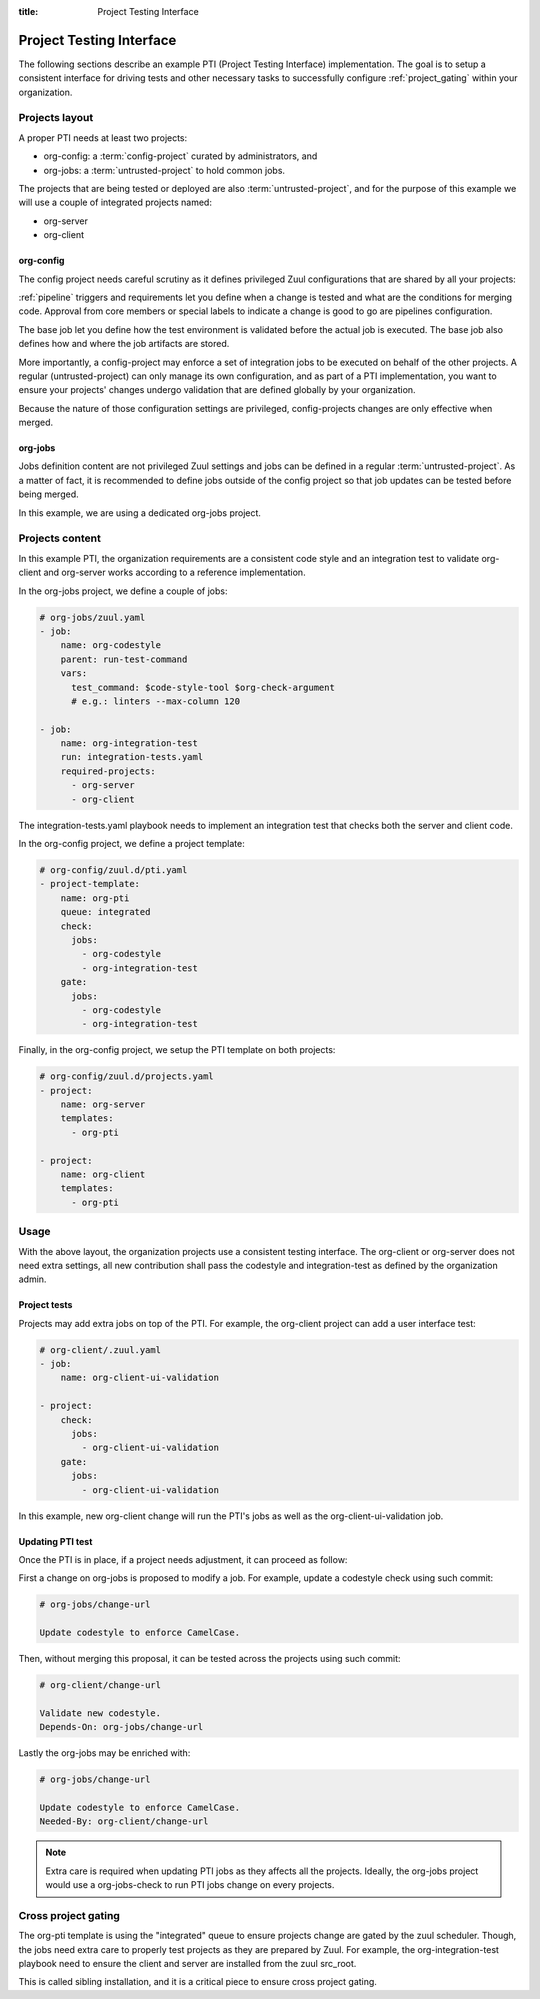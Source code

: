 :title: Project Testing Interface

.. _pti:

Project Testing Interface
=========================

The following sections describe an example PTI (Project Testing Interface)
implementation. The goal is to setup a consistent interface for driving tests
and other necessary tasks to successfully configure :ref:`project_gating` within
your organization.


Projects layout
---------------

A proper PTI needs at least two projects:

* org-config: a :term:`config-project` curated by administrators, and
* org-jobs: a :term:`untrusted-project` to hold common jobs.

The projects that are being tested or deployed are also
:term:`untrusted-project`, and for the purpose of this example we will use a
couple of integrated projects named:

* org-server
* org-client


org-config
~~~~~~~~~~

The config project needs careful scrutiny as it defines privileged Zuul
configurations that are shared by all your projects:

:ref:`pipeline` triggers and requirements let you define when a change is
tested and what are the conditions for merging code. Approval from core
members or special labels to indicate a change is good to go are pipelines
configuration.

The base job let you define how the test environment is validated before
the actual job is executed. The base job also defines how and where the job
artifacts are stored.

More importantly, a config-project may enforce a set of integration jobs to
be executed on behalf of the other projects. A regular (untrusted-project) can
only manage its own configuration, and as part of a PTI implementation, you
want to ensure your projects' changes undergo validation that are defined
globally by your organization.

Because the nature of those configuration settings are privileged,
config-projects changes are only effective when merged.


org-jobs
~~~~~~~~

Jobs definition content are not privileged Zuul settings and jobs can be
defined in a regular :term:`untrusted-project`.
As a matter of fact, it is recommended to define jobs outside of the config
project so that job updates can be tested before being merged.

In this example, we are using a dedicated org-jobs project.


Projects content
----------------

In this example PTI, the organization requirements are a consistent code style
and an integration test to validate org-client and org-server works according
to a reference implementation.

In the org-jobs project, we define a couple of jobs:

.. code-block:: yaml

  # org-jobs/zuul.yaml
  - job:
      name: org-codestyle
      parent: run-test-command
      vars:
        test_command: $code-style-tool $org-check-argument
        # e.g.: linters --max-column 120

  - job:
      name: org-integration-test
      run: integration-tests.yaml
      required-projects:
        - org-server
        - org-client

The integration-tests.yaml playbook needs to implement an integration test
that checks both the server and client code.


In the org-config project, we define a project template:

.. code-block:: yaml

  # org-config/zuul.d/pti.yaml
  - project-template:
      name: org-pti
      queue: integrated
      check:
        jobs:
          - org-codestyle
          - org-integration-test
      gate:
        jobs:
          - org-codestyle
          - org-integration-test


Finally, in the org-config project, we setup the PTI template on both projects:

.. code-block:: yaml

  # org-config/zuul.d/projects.yaml
  - project:
      name: org-server
      templates:
        - org-pti

  - project:
      name: org-client
      templates:
        - org-pti


Usage
-----

With the above layout, the organization projects use a consistent testing
interface.
The org-client or org-server does not need extra settings, all new
contribution shall pass the codestyle and integration-test as defined by
the organization admin.


Project tests
~~~~~~~~~~~~~

Projects may add extra jobs on top of the PTI.
For example, the org-client project can add a user interface test:

.. code-block:: yaml

  # org-client/.zuul.yaml
  - job:
      name: org-client-ui-validation

  - project:
      check:
        jobs:
          - org-client-ui-validation
      gate:
        jobs:
          - org-client-ui-validation

In this example, new org-client change will run the PTI's jobs as well as the
org-client-ui-validation job.


Updating PTI test
~~~~~~~~~~~~~~~~~

Once the PTI is in place, if a project needs adjustment,
it can proceed as follow:

First a change on org-jobs is proposed to modify a job. For example, update a
codestyle check using such commit:

.. code-block:: text

  # org-jobs/change-url

  Update codestyle to enforce CamelCase.

Then, without merging this proposal, it can be tested across the projects using
such commit:

.. code-block:: text

  # org-client/change-url

  Validate new codestyle.
  Depends-On: org-jobs/change-url

Lastly the org-jobs may be enriched with:

.. code-block:: text

  # org-jobs/change-url

  Update codestyle to enforce CamelCase.
  Needed-By: org-client/change-url


.. note:: Extra care is required when updating PTI jobs as they affects all
          the projects. Ideally, the org-jobs project would use a org-jobs-check
          to run PTI jobs change on every projects.


Cross project gating
--------------------

The org-pti template is using the "integrated" queue to ensure projects change
are gated by the zuul scheduler. Though, the jobs need extra care to properly
test projects as they are prepared by Zuul. For example, the
org-integration-test playbook need to ensure the client and server are installed
from the zuul src_root.

This is called sibling installation, and it is a critical piece to ensure cross
project gating.
